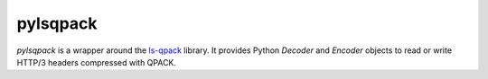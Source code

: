 pylsqpack
=========

`pylsqpack` is a wrapper around the `ls-qpack`_ library. It provides Python
`Decoder` and `Encoder` objects to read or write HTTP/3 headers compressed
with QPACK.

.. _ls-qpack: https://github.com/litespeedtech/ls-qpack/
